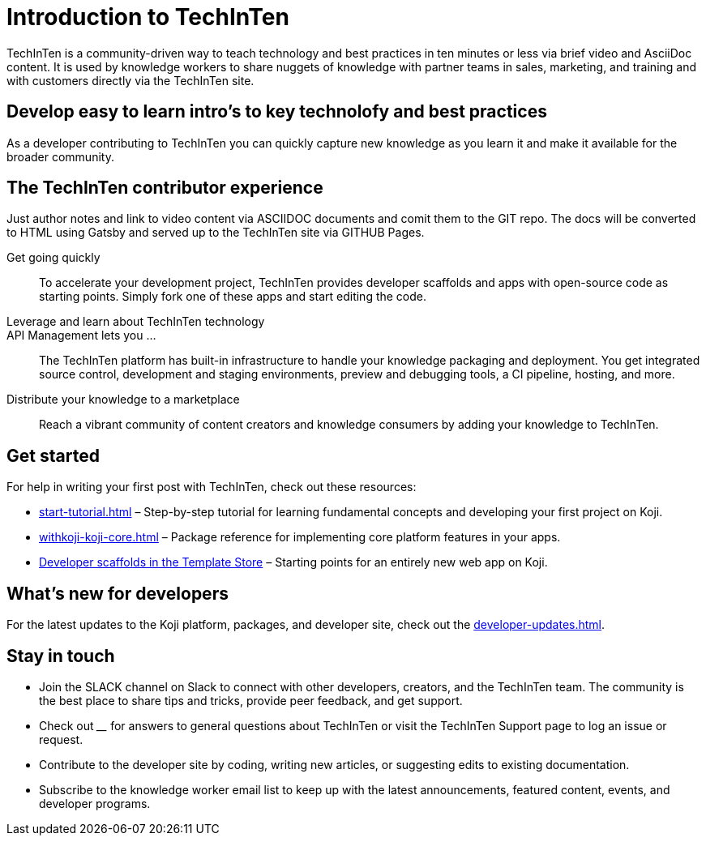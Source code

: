 = Introduction to TechInTen
:page-slug: introduction
:figure-caption!:

TechInTen is a community-driven way to teach technology and best practices in ten minutes or less via brief video and AsciiDoc content.
It is used by knowledge workers to share nuggets of knowledge with partner teams in sales, marketing, and training and with customers directly via the TechInTen site.

== Develop easy to learn intro's to key technolofy and best practices

As a developer contributing to TechInTen you can quickly capture new knowledge as you learn it and make it available for the broader community.

== The TechInTen contributor experience

Just author notes and link to video content via ASCIIDOC documents and comit them to the GIT repo. The docs will be converted to HTML using Gatsby and served up to the TechInTen site via GITHUB Pages.

Get going quickly ::
+
To accelerate your development project, TechInTen provides developer scaffolds and apps with open-source code as starting points.
Simply fork one of these apps and start editing the code.
Leverage and learn about TechInTen technology ::
+
API Management lets you ... ::
+
The TechInTen platform has built-in infrastructure to handle your knowledge packaging and deployment.
You get integrated source control, development and staging environments, preview and debugging tools, a CI pipeline, hosting, and more.
Distribute your knowledge to a marketplace ::
+
Reach a vibrant community of content creators and knowledge consumers by adding your knowledge to TechInTen.


== Get started

For help in writing your first post with TechInTen, check out these resources:

* <<start-tutorial#>> – Step-by-step tutorial for learning fundamental concepts and developing your first project on Koji.
* <<withkoji-koji-core#>> – Package reference for implementing core platform features in your apps.
* https://withkoji.com/create/for-developers[Developer scaffolds in the Template Store] – Starting points for an entirely new web app on Koji.

== What's new for developers

For the latest updates to the Koji platform, packages, and developer site, check out the <<developer-updates#>>.

== Stay in touch

* Join the SLACK channel on Slack to connect with other developers, creators, and the TechInTen team.
The community is the best place to share tips and tricks, provide peer feedback, and get support.
* Check out ____ for answers to general questions about TechInTen or visit the TechInTen Support page to log an issue or request.
* Contribute to the developer site by coding, writing new articles, or suggesting edits to existing documentation.
* Subscribe to the knowledge worker email list to keep up with the latest announcements, featured content, events, and developer programs.
